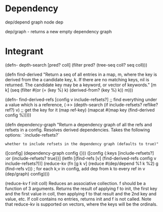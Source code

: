 
* Dependency

dep/depend graph node dep

dep/graph - returns a new empty dependency graph

* Integrant


(defn- depth-search [pred? coll]
  (filter pred? (tree-seq coll? seq coll)))

(defn find-derived
  "Return a seq of all entries in a map, m, where the key is derived from the
  a candidate key, k. If there are no matching keys, nil is returned. The
  candidate key may be a keyword, or vector of keywords."
  [m k]
  (seq (filter #(or (= (key %) k) (derived-from? (key %) k)) m)))

  
(defn- find-derived-refs [config v include-refsets?]
;; find everything under a value which is a reference, 
  (->> (depth-search (if include-refsets? reflike? ref?) v)
  ;; get the key for it
       (map ref-key)
       (mapcat #(map key (find-derived config %)))))

(defn dependency-graph
  "Return a dependency graph of all the refs and refsets in a config. Resolves
  derived dependencies. Takes the following options:
  `:include-refsets?`
  : whether to include refsets in the dependency graph (defaults to true)"
  ([config]
   (dependency-graph config {}))
  ([config {:keys [include-refsets?] :or {include-refsets? true}}]
   (letfn [(find-refs [v]
             (find-derived-refs config v include-refsets?))]
     (reduce-kv (fn [g k v] (reduce #(dep/depend %1 k %2) g (find-refs v)))
     ; for each k,v in config, add dep from k to every ref in v
                (dep/graph)
                config))))

		(reduce-kv f init coll)
Reduces an associative collection. f should be a function of 3
arguments. Returns the result of applying f to init, the first key
and the first value in coll, then applying f to that result and the
2nd key and value, etc. If coll contains no entries, returns init
and f is not called. Note that reduce-kv is supported on vectors,
where the keys will be the ordinals.

